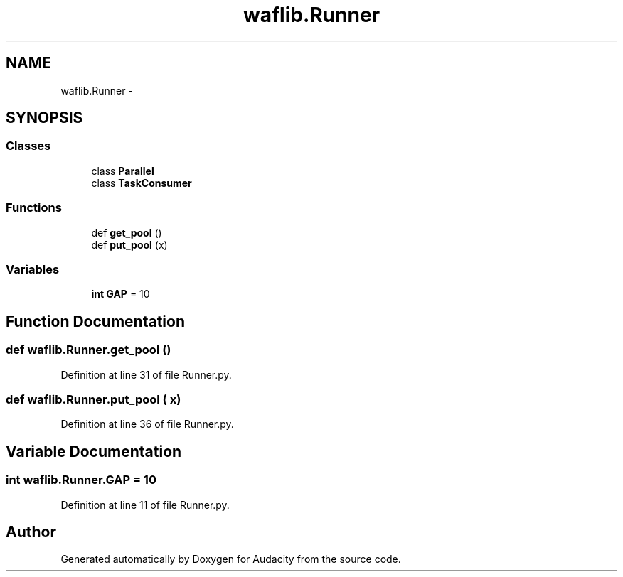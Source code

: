 .TH "waflib.Runner" 3 "Thu Apr 28 2016" "Audacity" \" -*- nroff -*-
.ad l
.nh
.SH NAME
waflib.Runner \- 
.SH SYNOPSIS
.br
.PP
.SS "Classes"

.in +1c
.ti -1c
.RI "class \fBParallel\fP"
.br
.ti -1c
.RI "class \fBTaskConsumer\fP"
.br
.in -1c
.SS "Functions"

.in +1c
.ti -1c
.RI "def \fBget_pool\fP ()"
.br
.ti -1c
.RI "def \fBput_pool\fP (x)"
.br
.in -1c
.SS "Variables"

.in +1c
.ti -1c
.RI "\fBint\fP \fBGAP\fP = 10"
.br
.in -1c
.SH "Function Documentation"
.PP 
.SS "def waflib\&.Runner\&.get_pool ()"

.PP
Definition at line 31 of file Runner\&.py\&.
.SS "def waflib\&.Runner\&.put_pool ( x)"

.PP
Definition at line 36 of file Runner\&.py\&.
.SH "Variable Documentation"
.PP 
.SS "\fBint\fP waflib\&.Runner\&.GAP = 10"

.PP
Definition at line 11 of file Runner\&.py\&.
.SH "Author"
.PP 
Generated automatically by Doxygen for Audacity from the source code\&.
